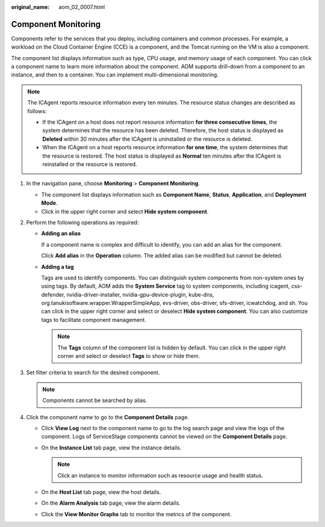 :original_name: aom_02_0007.html

.. _aom_02_0007:

Component Monitoring
====================

Components refer to the services that you deploy, including containers and common processes. For example, a workload on the Cloud Container Engine (CCE) is a component, and the Tomcat running on the VM is also a component.

The component list displays information such as type, CPU usage, and memory usage of each component. You can click a component name to learn more information about the component. AOM supports drill-down from a component to an instance, and then to a container. You can implement multi-dimensional monitoring.

.. note::

   The ICAgent reports resource information every ten minutes. The resource status changes are described as follows:

   -  If the ICAgent on a host does not report resource information **for three consecutive times**, the system determines that the resource has been deleted. Therefore, the host status is displayed as **Deleted** within 30 minutes after the ICAgent is uninstalled or the resource is deleted.
   -  When the ICAgent on a host reports resource information **for one time**, the system determines that the resource is restored. The host status is displayed as **Normal** ten minutes after the ICAgent is reinstalled or the resource is restored.

#. In the navigation pane, choose **Monitoring** > **Component Monitoring**.

   -  The component list displays information such as **Component Name**, **Status**, **Application**, and **Deployment Mode**.
   -  Click |image1| in the upper right corner and select **Hide system component**.

#. Perform the following operations as required:

   -  **Adding an alias**

      If a component name is complex and difficult to identify, you can add an alias for the component.

      Click **Add alias** in the **Operation** column. The added alias can be modified but cannot be deleted.

   -  **Adding a tag**

      Tags are used to identify components. You can distinguish system components from non-system ones by using tags. By default, AOM adds the **System Service** tag to system components, including icagent, css-defender, nvidia-driver-installer, nvidia-gpu-device-plugin, kube-dns, org.tanukisoftware.wrapper.WrapperSimpleApp, evs-driver, obs-driver, sfs-driver, icwatchdog, and sh. You can click |image2| in the upper right corner and select or deselect **Hide system component**. You can also customize tags to facilitate component management.

      .. note::

         The **Tags** column of the component list is hidden by default. You can click |image3| in the upper right corner and select or deselect **Tags** to show or hide them.

#. Set filter criteria to search for the desired component.

   .. note::

      Components cannot be searched by alias.

#. Click the component name to go to the **Component Details** page.

   -  Click **View Log** next to the component name to go to the log search page and view the logs of the component. Logs of ServiceStage components cannot be viewed on the **Component Details** page.
   -  On the **Instance List** tab page, view the instance details.

      .. note::

         Click an instance to monitor information such as resource usage and health status.

   -  On the **Host List** tab page, view the host details.
   -  On the **Alarm Analysis** tab page, view the alarm details.

   -  Click the **View Monitor Graphs** tab to monitor the metrics of the component.

.. |image1| image:: /_static/images/en-us_image_0000001448643029.png
.. |image2| image:: /_static/images/en-us_image_0000001398402756.png
.. |image3| image:: /_static/images/en-us_image_0000001398562744.png

